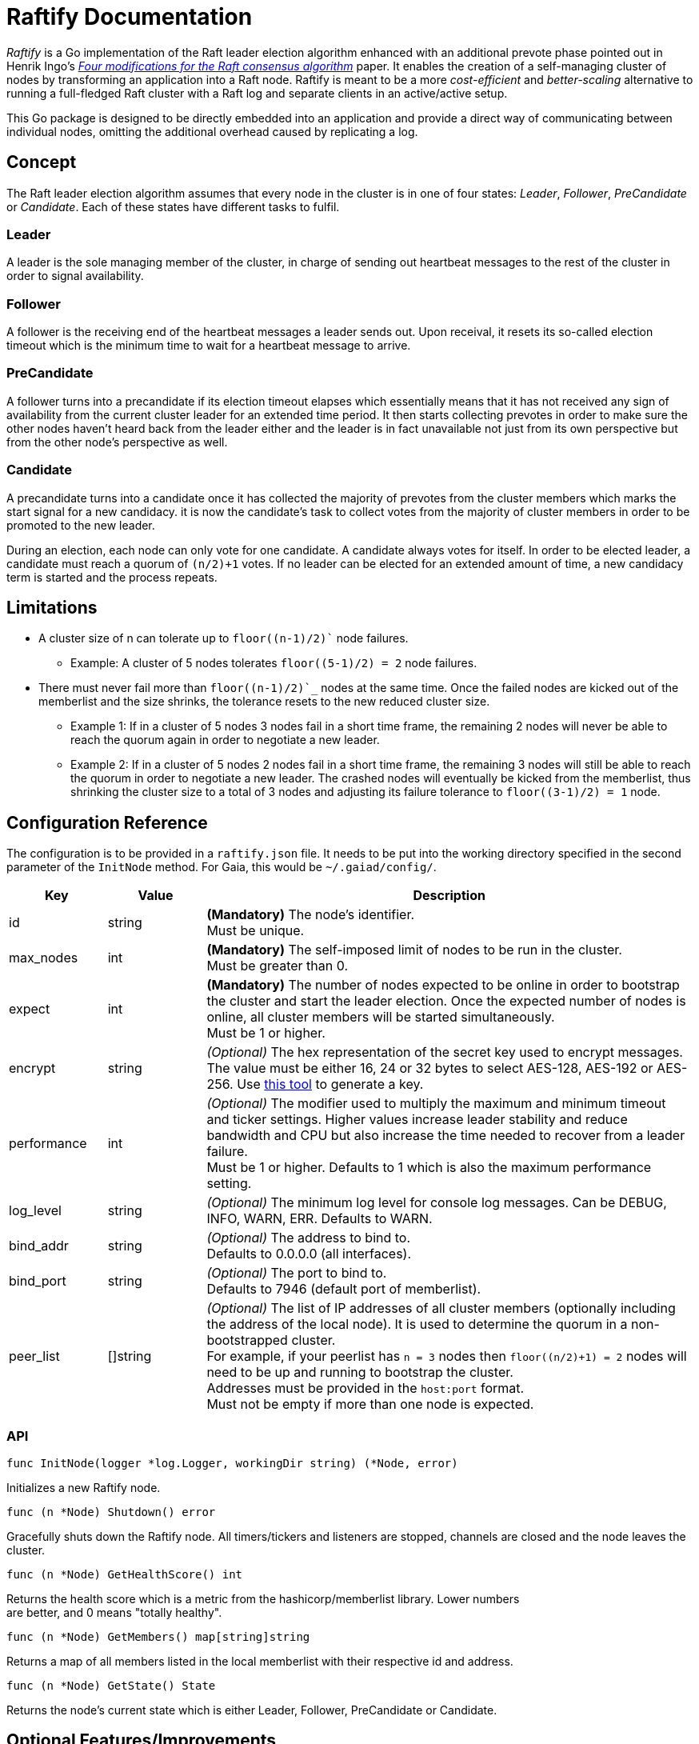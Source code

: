 :hardbreaks:

= Raftify Documentation

_Raftify_ is a Go implementation of the Raft leader election algorithm enhanced with an additional prevote phase pointed out in Henrik Ingo’s https://openlife.cc/system/files/4-modifications-for-Raft-consensus.pdf[_Four modifications for the Raft consensus algorithm_] paper. It enables the creation of a self-managing cluster of nodes by transforming an application into a Raft node. Raftify is meant to be a more _cost-efficient_ and _better-scaling_ alternative to running a full-fledged Raft cluster with a Raft log and separate clients in an active/active setup.

This Go package is designed to be directly embedded into an application and provide a direct way of communicating between individual nodes, omitting the additional overhead caused by replicating a log.

== Concept

The Raft leader election algorithm assumes that every node in the cluster is in one of four states: _Leader_, _Follower_, _PreCandidate_ or _Candidate_. Each of these states have different tasks to fulfil.

=== Leader

A leader is the sole managing member of the cluster, in charge of sending out heartbeat messages to the rest of the cluster in order to signal availability.

=== Follower

A follower is the receiving end of the heartbeat messages a leader sends out. Upon receival, it resets its so-called election timeout which is the minimum time to wait for a heartbeat message to arrive.

=== PreCandidate

A follower turns into a precandidate if its election timeout elapses which essentially means that it has not received any sign of availability from the current cluster leader for an extended time period. It then starts collecting prevotes in order to make sure the other nodes haven’t heard back from the leader either and the leader is in fact unavailable not just from its own perspective but from the other node’s perspective as well.

=== Candidate

A precandidate turns into a candidate once it has collected the majority of prevotes from the cluster members which marks the start signal for a new candidacy. it is now the candidate’s task to collect votes from the majority of cluster members in order to be promoted to the new leader.

During an election, each node can only vote for one candidate. A candidate always votes for itself. In order to be elected leader, a candidate must reach a quorum of `(n/2)+1` votes. If no leader can be elected for an extended amount of time, a new candidacy term is started and the process repeats.

== Limitations

* A cluster size of n can tolerate up to `floor((n-1)/2)`` node failures.
** Example: A cluster of 5 nodes tolerates `floor((5-1)/2) = 2` node failures.
* There must never fail more than `floor((n-1)/2)`_` nodes at the same time. Once the failed nodes are kicked out of the memberlist and the size shrinks, the tolerance resets to the new reduced cluster size.
** Example 1: If in a cluster of 5 nodes 3 nodes fail in a short time frame, the remaining 2 nodes will never be able to reach the quorum again in order to negotiate a new leader.
** Example 2: If in a cluster of 5 nodes 2 nodes fail in a short time frame, the remaining 3 nodes will still be able to reach the quorum in order to negotiate a new leader. The crashed nodes will eventually be kicked from the memberlist, thus shrinking the cluster size to a total of 3 nodes and adjusting its failure tolerance to `floor((3-1)/2) = 1` node.

== Configuration Reference

The configuration is to be provided in a `raftify.json` file. It needs to be put into the working directory specified in the second parameter of the `InitNode` method. For Gaia, this would be `~/.gaiad/config/`.

[cols="1,1,5"]
|===
|Key|Value|Description

|id|string|*(Mandatory)* The node’s identifier.
Must be unique.

|max_nodes|int|*(Mandatory)* The self-imposed limit of nodes to be run in the cluster.
Must be greater than 0.

|expect|int|*(Mandatory)* The number of nodes expected to be online in order to bootstrap the cluster and start the leader election. Once the expected number of nodes is online, all cluster members will be started simultaneously.
Must be 1 or higher.

|encrypt|string|_(Optional)_ The hex representation of the secret key used to encrypt messages.
The value must be either 16, 24 or 32 bytes to select AES-128, AES-192 or AES-256. Use https://www.browserling.com/tools/random-bytes[this tool] to generate a key.

|performance|int|_(Optional)_ The modifier used to multiply the maximum and minimum timeout and ticker settings. Higher values increase leader stability and reduce bandwidth and CPU but also increase the time needed to recover from a leader failure.
Must be 1 or higher. Defaults to 1 which is also the maximum performance setting.

|log_level|string|_(Optional)_ The minimum log level for console log messages. Can be DEBUG, INFO, WARN, ERR. Defaults to WARN.

|bind_addr|string|_(Optional)_ The address to bind to.
Defaults to 0.0.0.0 (all interfaces).

|bind_port|string|_(Optional)_ The port to bind to.
Defaults to 7946 (default port of memberlist).

|peer_list|[]string|_(Optional)_ The list of IP addresses of all cluster members (optionally including the address of the local node). It is used to determine the quorum in a non-bootstrapped cluster.
For example, if your peerlist has `n = 3` nodes then `floor((n/2)+1) = 2` nodes will need to be up and running to bootstrap the cluster.
Addresses must be provided in the `host:port` format.
Must not be empty if more than one node is expected.

|===

=== API

[source,go]
----
func InitNode(logger *log.Logger, workingDir string) (*Node, error)
----

Initializes a new Raftify node.

[source,go]
----
func (n *Node) Shutdown() error
----

Gracefully shuts down the Raftify node. All timers/tickers and listeners are stopped, channels are closed and the node leaves the cluster.

[source,go]
----
func (n *Node) GetHealthScore() int
----

Returns the health score which is a metric from the hashicorp/memberlist library. Lower numbers
are better, and 0 means "totally healthy".

[source,go]
----
func (n *Node) GetMembers() map[string]string
----

Returns a map of all members listed in the local memberlist with their respective id and address.

[source,go]
----
func (n *Node) GetState() State
----

Returns the node's current state which is either Leader, Follower, PreCandidate or Candidate.

== Optional Features/Improvements

[cold="3*"]
|===
|Current state|Proposed changes|Desired effect

|Intended and unintended leave events are internally handled the same. There’s no difference between a node being shut down and a crashed node leaving the cluster.|Implement custom message to be broadcasted alongside the default events that triggers an immediate change of the cluster size for intended leave events and therefore also the quorum.|Makes sure that only failover scenarios are backed by the constraint of having to reach the quorum of the previous cluster size. A cluster with 2 nodes for example could be shrunk to a single-node cluster and keep running despite the majority of nodes taken offline.

|Once the expected number of nodes are online and the cluster is bootstrapped, the nodes go through the full election process in order to elect their first leader.|Make the first node to start up the first leader on successful bootstrap. This can be measured by how many peers could be reached. If a node reaches no peers, it means that it started up first and thus it will skip the precandidate and candidate states and immediately become the first leader.|This skips the delay associated with the prevoting and voting phase needed to elect the first leader in order to get things going. This saves a few seconds on startup at best, so it’s nice to have.
|===
